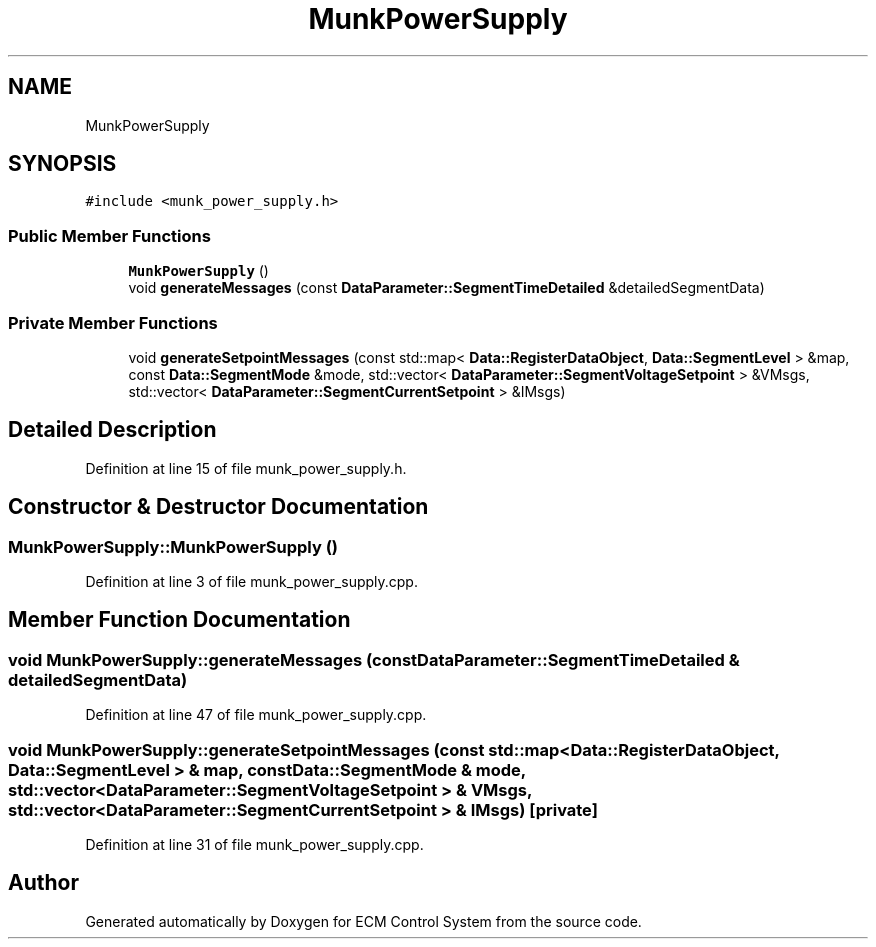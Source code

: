 .TH "MunkPowerSupply" 3 "Mon Jun 19 2017" "ECM Control System" \" -*- nroff -*-
.ad l
.nh
.SH NAME
MunkPowerSupply
.SH SYNOPSIS
.br
.PP
.PP
\fC#include <munk_power_supply\&.h>\fP
.SS "Public Member Functions"

.in +1c
.ti -1c
.RI "\fBMunkPowerSupply\fP ()"
.br
.ti -1c
.RI "void \fBgenerateMessages\fP (const \fBDataParameter::SegmentTimeDetailed\fP &detailedSegmentData)"
.br
.in -1c
.SS "Private Member Functions"

.in +1c
.ti -1c
.RI "void \fBgenerateSetpointMessages\fP (const std::map< \fBData::RegisterDataObject\fP, \fBData::SegmentLevel\fP > &map, const \fBData::SegmentMode\fP &mode, std::vector< \fBDataParameter::SegmentVoltageSetpoint\fP > &VMsgs, std::vector< \fBDataParameter::SegmentCurrentSetpoint\fP > &IMsgs)"
.br
.in -1c
.SH "Detailed Description"
.PP 
Definition at line 15 of file munk_power_supply\&.h\&.
.SH "Constructor & Destructor Documentation"
.PP 
.SS "MunkPowerSupply::MunkPowerSupply ()"

.PP
Definition at line 3 of file munk_power_supply\&.cpp\&.
.SH "Member Function Documentation"
.PP 
.SS "void MunkPowerSupply::generateMessages (const \fBDataParameter::SegmentTimeDetailed\fP & detailedSegmentData)"

.PP
Definition at line 47 of file munk_power_supply\&.cpp\&.
.SS "void MunkPowerSupply::generateSetpointMessages (const std::map< \fBData::RegisterDataObject\fP, \fBData::SegmentLevel\fP > & map, const \fBData::SegmentMode\fP & mode, std::vector< \fBDataParameter::SegmentVoltageSetpoint\fP > & VMsgs, std::vector< \fBDataParameter::SegmentCurrentSetpoint\fP > & IMsgs)\fC [private]\fP"

.PP
Definition at line 31 of file munk_power_supply\&.cpp\&.

.SH "Author"
.PP 
Generated automatically by Doxygen for ECM Control System from the source code\&.
